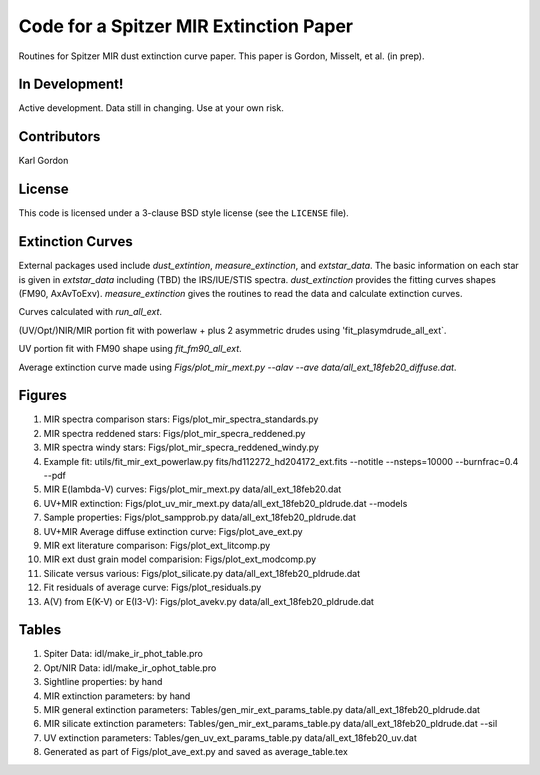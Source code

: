 Code for a Spitzer MIR Extinction Paper
=======================================

Routines for Spitzer MIR dust extinction curve paper.
This paper is Gordon, Misselt, et al. (in prep).

In Development!
---------------

Active development.
Data still in changing.
Use at your own risk.

Contributors
------------
Karl Gordon

License
-------

This code is licensed under a 3-clause BSD style license (see the
``LICENSE`` file).

Extinction Curves
-----------------

External packages used include `dust_extintion`, `measure_extinction`, and
`extstar_data`.  The basic information on each star is given in `extstar_data`
including (TBD) the IRS/IUE/STIS spectra.  `dust_extinction` provides the
fitting curves shapes (FM90, AxAvToExv).  `measure_extinction` gives the routines
to read the data and calculate extinction curves.

Curves calculated with `run_all_ext`.

(UV/Opt/)NIR/MIR portion fit with powerlaw + plus 2 asymmetric drudes using
'fit_plasymdrude_all_ext`.

UV portion fit with FM90 shape using `fit_fm90_all_ext`.

Average extinction curve made using
`Figs/plot_mir_mext.py --alav --ave data/all_ext_18feb20_diffuse.dat`.

Figures
-------

1. MIR spectra comparison stars: Figs/plot_mir_spectra_standards.py

2. MIR spectra reddened stars: Figs/plot_mir_specra_reddened.py

3. MIR spectra windy stars: Figs/plot_mir_specra_reddened_windy.py

4. Example fit: utils/fit_mir_ext_powerlaw.py fits/hd112272_hd204172_ext.fits --notitle --nsteps=10000 --burnfrac=0.4 --pdf

5. MIR E(lambda-V) curves: Figs/plot_mir_mext.py data/all_ext_18feb20.dat

6. UV+MIR extinction: Figs/plot_uv_mir_mext.py data/all_ext_18feb20_pldrude.dat --models

7. Sample properties: Figs/plot_sampprob.py data/all_ext_18feb20_pldrude.dat

8. UV+MIR Average diffuse extinction curve: Figs/plot_ave_ext.py

9. MIR ext literature comparison: Figs/plot_ext_litcomp.py

10. MIR ext dust grain model comparision: Figs/plot_ext_modcomp.py

11. Silicate versus various: Figs/plot_silicate.py data/all_ext_18feb20_pldrude.dat

12. Fit residuals of average curve: Figs/plot_residuals.py

13. A(V) from E(K-V) or E(I3-V): Figs/plot_avekv.py data/all_ext_18feb20_pldrude.dat

Tables
------

1. Spiter Data: idl/make_ir_phot_table.pro

2. Opt/NIR Data: idl/make_ir_ophot_table.pro

3. Sightline properties: by hand

4. MIR extinction parameters: by hand

5. MIR general extinction parameters: Tables/gen_mir_ext_params_table.py data/all_ext_18feb20_pldrude.dat

6. MIR silicate extinction parameters: Tables/gen_mir_ext_params_table.py data/all_ext_18feb20_pldrude.dat --sil

7. UV extinction parameters: Tables/gen_uv_ext_params_table.py data/all_ext_18feb20_uv.dat

8. Generated as part of Figs/plot_ave_ext.py and saved as average_table.tex
